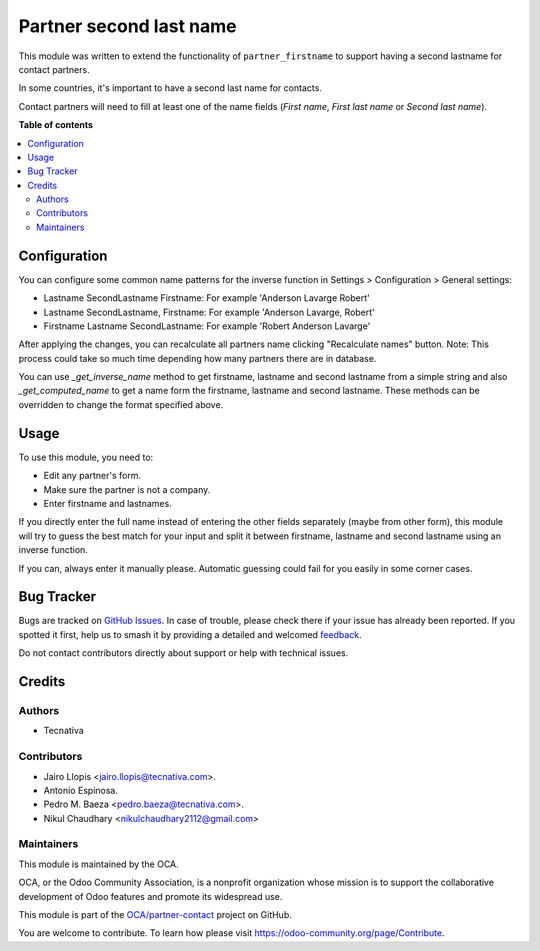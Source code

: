 ========================
Partner second last name
========================

.. 
   !!!!!!!!!!!!!!!!!!!!!!!!!!!!!!!!!!!!!!!!!!!!!!!!!!!!
   !! This file is generated by oca-gen-addon-readme !!
   !! changes will be overwritten.                   !!
   !!!!!!!!!!!!!!!!!!!!!!!!!!!!!!!!!!!!!!!!!!!!!!!!!!!!
   !! source digest: sha256:fd344bc57b7cc2b999ca7c0a760454125108008b77575a902136e28f552816f4
   !!!!!!!!!!!!!!!!!!!!!!!!!!!!!!!!!!!!!!!!!!!!!!!!!!!!

.. |badge1| image:: https://img.shields.io/badge/maturity-Beta-yellow.png
    :target: https://odoo-community.org/page/development-status
    :alt: Beta
.. |badge2| image:: https://img.shields.io/badge/licence-AGPL--3-blue.png
    :target: http://www.gnu.org/licenses/agpl-3.0-standalone.html
    :alt: License: AGPL-3
.. |badge3| image:: https://img.shields.io/badge/github-OCA%2Fpartner--contact-lightgray.png?logo=github
    :target: https://github.com/OCA/partner-contact/tree/12.0/partner_second_lastname
    :alt: OCA/partner-contact
.. |badge4| image:: https://img.shields.io/badge/weblate-Translate%20me-F47D42.png
    :target: https://translation.odoo-community.org/projects/partner-contact-12-0/partner-contact-12-0-partner_second_lastname
    :alt: Translate me on Weblate
.. |badge5| image:: https://img.shields.io/badge/runboat-Try%20me-875A7B.png
    :target: https://runboat.odoo-community.org/builds?repo=OCA/partner-contact&target_branch=12.0
    :alt: Try me on Runboat

|badge1| |badge2| |badge3| |badge4| |badge5|

This module was written to extend the functionality of ``partner_firstname`` to
support having a second lastname for contact partners.

In some countries, it's important to have a second last name for contacts.

Contact partners will need to fill at least one of the name fields
(*First name*, *First last name* or *Second last name*).

**Table of contents**

.. contents::
   :local:

Configuration
=============

You can configure some common name patterns for the inverse function
in Settings > Configuration > General settings:

* Lastname SecondLastname Firstname: For example 'Anderson Lavarge Robert'
* Lastname SecondLastname, Firstname: For example 'Anderson Lavarge, Robert'
* Firstname Lastname SecondLastname: For example 'Robert Anderson Lavarge'

After applying the changes, you can recalculate all partners name clicking
"Recalculate names" button. Note: This process could take so much time depending
how many partners there are in database.

You can use *_get_inverse_name* method to get firstname, lastname and
second lastname from a simple string and also *_get_computed_name* to get a
name form the firstname, lastname and second lastname.
These methods can be overridden to change the format specified above.

Usage
=====

To use this module, you need to:

* Edit any partner's form.
* Make sure the partner is not a company.
* Enter firstname and lastnames.

If you directly enter the full name instead of entering the other fields
separately (maybe from other form), this module will try to guess the best
match for your input and split it between firstname, lastname and second
lastname using an inverse function.

If you can, always enter it manually please. Automatic guessing could fail for
you easily in some corner cases.

Bug Tracker
===========

Bugs are tracked on `GitHub Issues <https://github.com/OCA/partner-contact/issues>`_.
In case of trouble, please check there if your issue has already been reported.
If you spotted it first, help us to smash it by providing a detailed and welcomed
`feedback <https://github.com/OCA/partner-contact/issues/new?body=module:%20partner_second_lastname%0Aversion:%2012.0%0A%0A**Steps%20to%20reproduce**%0A-%20...%0A%0A**Current%20behavior**%0A%0A**Expected%20behavior**>`_.

Do not contact contributors directly about support or help with technical issues.

Credits
=======

Authors
~~~~~~~

* Tecnativa

Contributors
~~~~~~~~~~~~

* Jairo Llopis <jairo.llopis@tecnativa.com>.
* Antonio Espinosa.
* Pedro M. Baeza <pedro.baeza@tecnativa.com>.
* Nikul Chaudhary <nikulchaudhary2112@gmail.com>

Maintainers
~~~~~~~~~~~

This module is maintained by the OCA.

.. image:: https://odoo-community.org/logo.png
   :alt: Odoo Community Association
   :target: https://odoo-community.org

OCA, or the Odoo Community Association, is a nonprofit organization whose
mission is to support the collaborative development of Odoo features and
promote its widespread use.

This module is part of the `OCA/partner-contact <https://github.com/OCA/partner-contact/tree/12.0/partner_second_lastname>`_ project on GitHub.

You are welcome to contribute. To learn how please visit https://odoo-community.org/page/Contribute.
